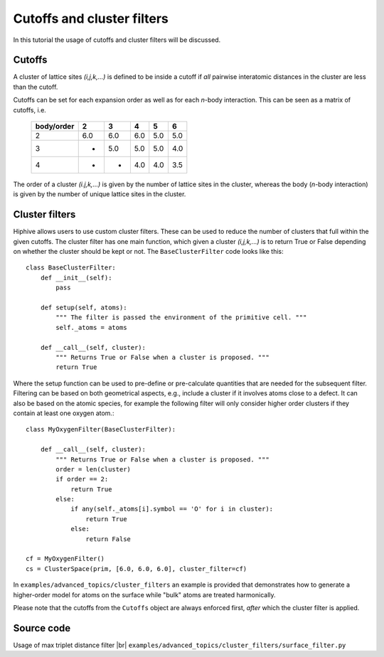 .. _cutoffs_and_cluster_filters:
.. highlight:: python
.. index::
   single: Cutoffs and cluster filters


Cutoffs and cluster filters
===========================

In this tutorial the usage of cutoffs and cluster filters will be discussed.

Cutoffs
-------

A cluster of lattice sites `(i,j,k,...)` is defined to be inside a
cutoff if *all* pairwise interatomic distances in the cluster are less
than the cutoff.

Cutoffs can be set for each expansion order as well as for each
*n*-body interaction. This can be seen as a matrix of cutoffs, i.e.

  +------------+-----+-----+-----+-----+-----+
  | body/order |  2  |  3  |  4  |  5  |  6  |
  +============+=====+=====+=====+=====+=====+
  |      2     | 6.0 | 6.0 | 6.0 | 5.0 | 5.0 |
  +------------+-----+-----+-----+-----+-----+
  |      3     |  -  | 5.0 | 5.0 | 5.0 | 4.0 |
  +------------+-----+-----+-----+-----+-----+
  |      4     |  -  |  -  | 4.0 | 4.0 | 3.5 |
  +------------+-----+-----+-----+-----+-----+


The order of a cluster `(i.j,k,...)` is given by the number of lattice
sites in the cluster, whereas the body (*n*-body interaction) is given
by the number of unique lattice sites in the cluster.


Cluster filters
---------------

Hiphive allows users to use custom cluster filters. These can be used
to reduce the number of clusters that full within the given
cutoffs. The cluster filter has one main function, which given a
cluster `(i,j,k,...)` is to return True or False depending on whether
the cluster should be kept or not. The ``BaseClusterFilter`` code
looks like this::

    class BaseClusterFilter:
        def __init__(self):
            pass

        def setup(self, atoms):
            """ The filter is passed the environment of the primitive cell. """
            self._atoms = atoms

        def __call__(self, cluster):
            """ Returns True or False when a cluster is proposed. """
            return True

Where the setup function can be used to pre-define or pre-calculate
quantities that are needed for the subsequent filter. Filtering can be
based on both geometrical aspects, e.g., include a cluster if it
involves atoms close to a defect.  It can also be based on the atomic
species, for example the following filter will only consider higher
order clusters if they contain at least one oxygen atom.::

    class MyOxygenFilter(BaseClusterFilter):

        def __call__(self, cluster):
            """ Returns True or False when a cluster is proposed. """
            order = len(cluster)
            if order == 2:
                return True
            else:
                if any(self._atoms[i].symbol == 'O' for i in cluster):
                    return True
                else:
                    return False

    cf = MyOxygenFilter()
    cs = ClusterSpace(prim, [6.0, 6.0, 6.0], cluster_filter=cf)


In ``examples/advanced_topics/cluster_filters`` an example is provided that
demonstrates how to generate a higher-order model for atoms on the
surface while "bulk" atoms are treated harmonically.

Please note that the cutoffs from the ``Cutoffs`` object are always
enforced first, *after* which the cluster filter is applied.


Source code
-----------

.. |br| raw:: html

   <br />

.. container:: toggle

    .. container:: header

       Usage of max triplet distance filter |br|
       ``examples/advanced_topics/cluster_filters/surface_filter.py``

    .. literalinclude:: ../../../examples/advanced_topics/cluster_filters/surface_filter.py
